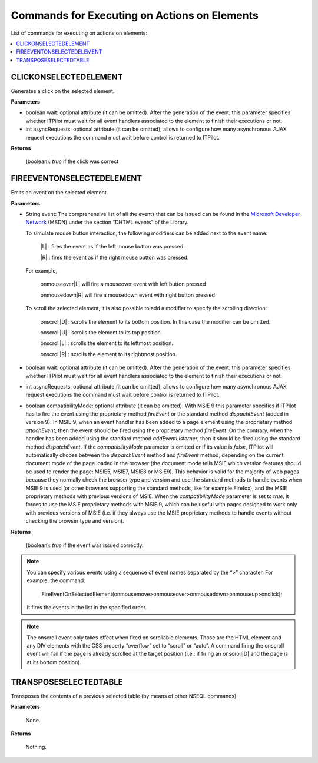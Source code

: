 =============================================
Commands for Executing on Actions on Elements
=============================================

List of commands for executing on actions on elements:

.. contents::
   :depth: 1
   :local:
   :backlinks: none
   :class: twocols

CLICKONSELECTEDELEMENT
==========================================

Generates a click on the selected element.

**Parameters**

-  boolean wait: optional attribute (it can be omitted). After the
   generation of the event, this parameter specifies whether ITPilot
   must wait for all event handlers associated to the element to finish
   their executions or not.
-  int asyncRequests: optional attribute (it can be omitted), allows to
   configure how many asynchronous AJAX request executions the command
   must wait before control is returned to ITPilot.

**Returns**

   (boolean): *true* if the click was correct


FIREEVENTONSELECTEDELEMENT
==========================================

Emits an event on the selected element.

**Parameters**


-  String event: The comprehensive list of all the events that can be
   issued can be found in the `Microsoft Developer
   Network <https://msdn.microsoft.com/>`_ (MSDN) under the section “DHTML events”
   of the Library.

   To simulate mouse button interaction, the following modifiers can be
   added next to the event name:
   
      \|L\| : fires the event as if the left mouse button was pressed.
   
      \|R\| : fires the event as if the right mouse button was pressed.
      
   For example,
   
      onmouseover\|L\| will fire a mouseover event with left button pressed
   
      onmousedown\|R\| will fire a mousedown event with right button pressed



   To scroll the selected element, it is also possible to add a modifier to
   specify the scrolling direction:

      onscroll\|D\| : scrolls the element to its bottom position. In this
      case the modifier can be omitted.
   
      onscroll\|U\| : scrolls the element to its top position.
   
      onscroll\|L\| : scrolls the element to its leftmost position.
   
      onscroll\|R\| : scrolls the element to its rightmost position.

-  boolean wait: optional attribute (it can be omitted). After the
   generation of the event, this parameter specifies whether ITPilot must
   wait for all event handlers associated to the element to finish their
   executions or not.

-  int asyncRequests: optional attribute (it can be omitted), allows to
   configure how many asynchronous AJAX request executions the command must
   wait before control is returned to ITPilot.

-  boolean compatibilityMode: optional attribute (it can be omitted). With
   MSIE 9 this parameter specifies if ITPilot has to fire the event using
   the proprietary method *fireEvent* or the standard method
   *dispachtEvent* (added in version 9). In MSIE 9, when an event handler
   has been added to a page element using the proprietary method
   *attachEvent*, then the event should be fired using the proprietary
   method *fireEvent*. On the contrary, when the handler has been added
   using the standard method *addEventListerner*, then it should be fired
   using the standard method *dispatchEvent*. If the *compatibilityMode*
   parameter is omitted or if its value is *false*, ITPilot will
   automatically choose between the *dispatchEvent* method and *fireEvent*
   method, depending on the current document mode of the page loaded in the
   browser (the document mode tells MSIE which version features should be
   used to render the page: MSIE5, MSIE7, MSIE8 or MSIE9). This behavior is
   valid for the majority of web pages because they normally check the
   browser type and version and use the standard methods to handle events
   when MSIE 9 is used (or other browsers supporting the standard methods,
   like for example Firefox), and the MSIE proprietary methods with
   previous versions of MSIE. When the *compatibilityMode* parameter is set
   to *true*, it forces to use the MSIE proprietary methods with MSIE 9,
   which can be useful with pages designed to work only with previous
   versions of MSIE (i.e. if they always use the MSIE proprietary methods
   to handle events without checking the browser type and version).

**Returns**

   (boolean): *true* if the event was issued correctly.

.. note:: You can specify various events using a sequence of event names
   separated by the “>” character. For example, the command:

      FireEventOnSelectedElement(onmousemove>onmouseover>onmousedown>onmouseup>onclick);

   It fires the events in the list in the specified order.

.. note:: The onscroll event only takes effect when fired on scrollable
   elements. Those are the HTML element and any DIV elements with the CSS
   property “overflow” set to “scroll” or “auto”. A command firing the
   onscroll event will fail if the page is already scrolled at the target
   position (i.e.: if firing an onscroll\|D\| and the page is at its bottom
   position).


TRANSPOSESELECTEDTABLE
==========================================

Transposes the contents of a previous selected table (by means of other
NSEQL commands).

**Parameters**

   None.



**Returns**

   Nothing.
